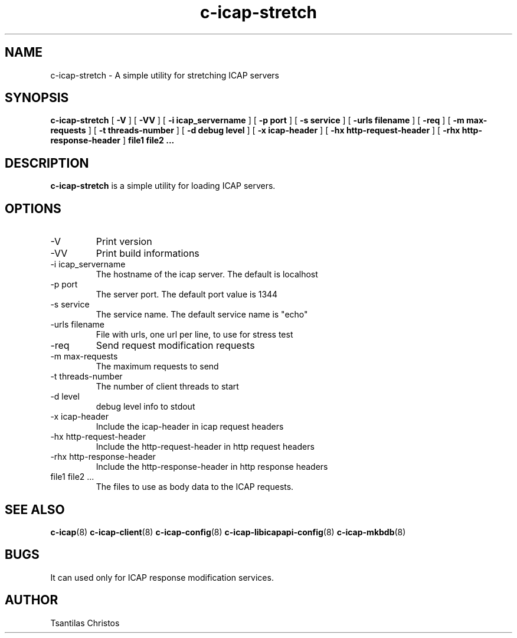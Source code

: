 .TH c-icap-stretch 8 "c_icap 0.5.6"
.SH NAME
c-icap-stretch - A simple utility for stretching ICAP servers
.SH SYNOPSIS
.B c-icap-stretch
[
.B \-V
]
[
.B \-VV
]
[
.B \-i "icap_servername"
]
[
.B \-p "port"
]
[
.B \-s "service"
]
[
.B \-urls "filename"
]
[
.B \-req
]
[
.B \-m "max-requests"
]
[
.B \-t "threads-number"
]
[
.B \-d "debug level"
]
[
.B \-x "icap-header"
]
[
.B \-hx "http-request-header"
]
[
.B \-rhx "http-response-header"
]
.B file1 file2 ...
.SH DESCRIPTION
.B c-icap-stretch
is a simple utility for loading ICAP servers.
.SH OPTIONS
.IP "-V"
Print version
.IP "-VV"
Print build informations
.IP "-i icap_servername"
The hostname of the icap server. The default is localhost
.IP "-p port"
The server port. The default port value is 1344
.IP "-s service"
The service name. The default service name is "echo"
.IP "-urls filename"
File with urls, one url per line, to use for stress test
.IP "-req"
Send request modification requests
.IP "-m max-requests"
The maximum requests to send
.IP "-t threads-number"
The number of client threads to start
.IP "-d level"
debug level info to stdout
.IP "-x icap-header"
Include the icap-header in icap request headers
.IP "-hx http-request-header"
Include the http-request-header in http request headers
.IP "-rhx http-response-header"
Include the http-response-header in http response headers
.IP "file1 file2 ..."
The files to use as body data to the ICAP requests.
.SH SEE ALSO
.BR c-icap "(8)"
.BR c-icap-client "(8)"
.BR c-icap-config "(8)"
.BR c-icap-libicapapi-config "(8)"
.BR c-icap-mkbdb "(8)"
.SH BUGS
It can used only for ICAP response modification services.
.SH AUTHOR
Tsantilas Christos
